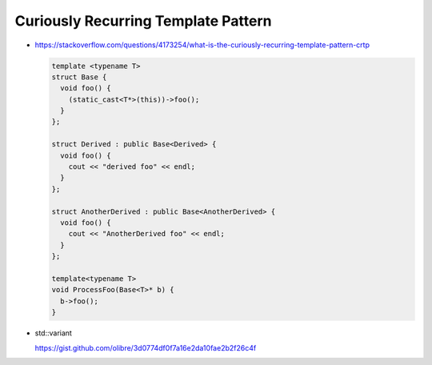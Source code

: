 Curiously Recurring Template Pattern
====================================

* https://stackoverflow.com/questions/4173254/what-is-the-curiously-recurring-template-pattern-crtp

  .. code-block:: c++
  		
     template <typename T>
     struct Base {
       void foo() {
         (static_cast<T*>(this))->foo();
       }
     };
     
     struct Derived : public Base<Derived> {
       void foo() {
         cout << "derived foo" << endl;
       }
     };
     
     struct AnotherDerived : public Base<AnotherDerived> {
       void foo() {
         cout << "AnotherDerived foo" << endl;
       }
     };
     
     template<typename T>
     void ProcessFoo(Base<T>* b) {
       b->foo();
     }

* std::variant

  https://gist.github.com/olibre/3d0774df0f7a16e2da10fae2b2f26c4f

